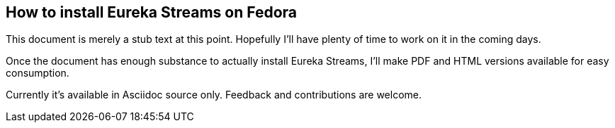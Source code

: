 == How to install Eureka Streams on Fedora

This document is merely a stub text at this point.
Hopefully I'll have plenty of time to work on it
in the coming days.

Once the document has enough substance to
actually install Eureka Streams, I'll make
PDF and HTML versions available for easy
consumption.

Currently it's available in Asciidoc source only.
Feedback and contributions are welcome.
